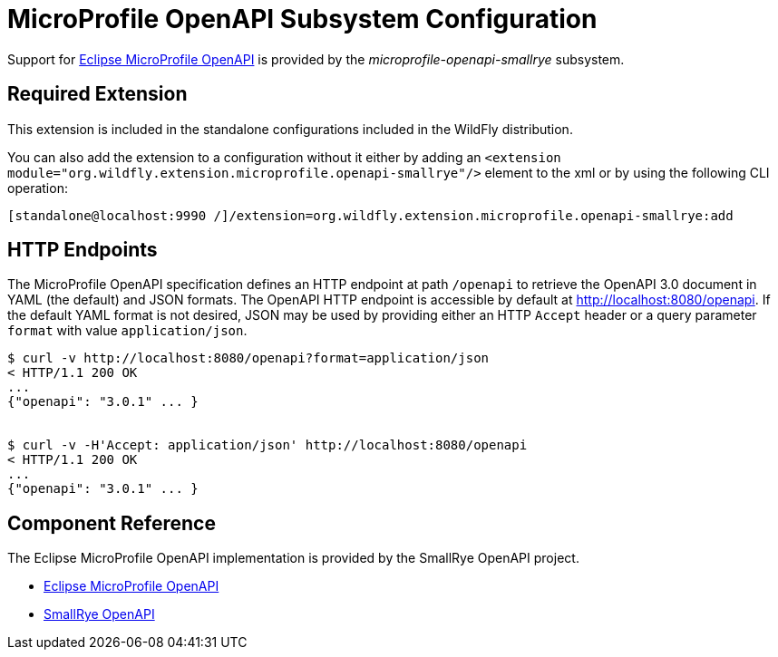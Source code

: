 [[MicroProfile_OpenAPI_SmallRye]]
= MicroProfile OpenAPI Subsystem Configuration

Support for https://microprofile.io/project/eclipse/microprofile-open-api[Eclipse MicroProfile OpenAPI] is provided by
 the _microprofile-openapi-smallrye_ subsystem.

[[required-extension-microprofile-openapi-smallrye]]
== Required Extension

This extension is included in the standalone configurations included in the
WildFly distribution.

You can also add the extension to a configuration without it either by adding
an `<extension module="org.wildfly.extension.microprofile.openapi-smallrye"/>`
element to the xml or by using the following CLI operation:

[source,options="nowrap"]
----
[standalone@localhost:9990 /]/extension=org.wildfly.extension.microprofile.openapi-smallrye:add
----

== HTTP Endpoints

The MicroProfile OpenAPI specification defines an HTTP endpoint at path `/openapi` to retrieve
the OpenAPI 3.0 document in YAML (the default) and JSON formats. The OpenAPI HTTP endpoint
is accessible by default at http://localhost:8080/openapi[http://localhost:8080/openapi]. If the
default YAML format is not desired, JSON may be used by providing either an HTTP `Accept` header
or a query parameter `format` with value `application/json`.

[source,shell]
----
$ curl -v http://localhost:8080/openapi?format=application/json
< HTTP/1.1 200 OK
...
{"openapi": "3.0.1" ... }


$ curl -v -H'Accept: application/json' http://localhost:8080/openapi
< HTTP/1.1 200 OK
...
{"openapi": "3.0.1" ... }

----

== Component Reference

The Eclipse MicroProfile OpenAPI implementation is provided by the SmallRye OpenAPI project.

****

* https://microprofile.io/project/eclipse/microprofile-open-api[Eclipse MicroProfile OpenAPI]
* http://github.com/smallrye/smallrye-open-api/[SmallRye OpenAPI]

****